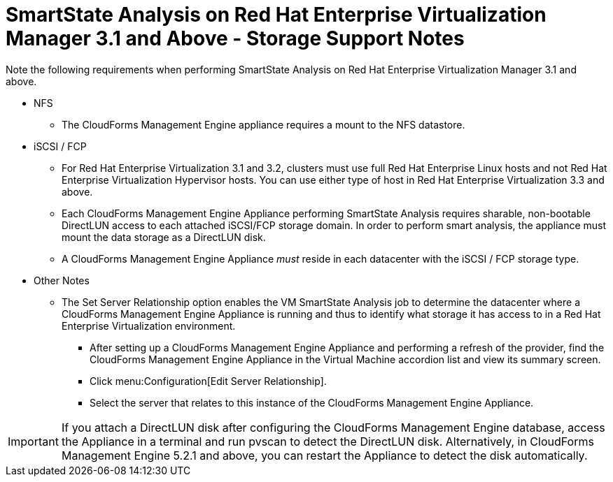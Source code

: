 [[_storage_support_notes_about_analyzing_from_rhevm_3.1]]
= SmartState Analysis on Red Hat Enterprise Virtualization Manager 3.1 and Above - Storage Support Notes

Note the following requirements when performing SmartState Analysis on Red Hat Enterprise Virtualization Manager 3.1 and above.

* NFS

** The CloudForms Management Engine appliance requires a mount to the NFS datastore.

* iSCSI / FCP

** For Red Hat Enterprise Virtualization 3.1 and 3.2, clusters must use full Red Hat Enterprise Linux hosts and not Red Hat Enterprise Virtualization Hypervisor hosts. You can use either type of host in Red Hat Enterprise Virtualization 3.3 and above.

** Each CloudForms Management Engine Appliance performing SmartState Analysis requires sharable, non-bootable DirectLUN access to each attached iSCSI/FCP storage domain. In order to perform smart analysis, the appliance must mount the data storage as a DirectLUN disk.

** A CloudForms Management Engine Appliance _must_ reside in each datacenter with the iSCSI / FCP storage type.

* Other Notes

** The [label]#Set Server Relationship# option enables the VM SmartState Analysis job to determine the datacenter where a CloudForms Management Engine Appliance is running and thus to identify what storage it has access to in a Red Hat Enterprise Virtualization environment.

*** After setting up a CloudForms Management Engine Appliance and performing a refresh of the provider, find the CloudForms Management Engine Appliance in the [label]#Virtual Machine# accordion list and view its summary screen.

*** Click menu:Configuration[Edit Server Relationship].

*** Select the server that relates to this instance of the CloudForms Management Engine Appliance.


IMPORTANT: If you attach a DirectLUN disk after configuring the CloudForms Management Engine database, access the Appliance in a terminal and run +pvscan+ to detect the DirectLUN disk. Alternatively, in CloudForms Management Engine 5.2.1 and above, you can restart the Appliance to detect the disk automatically.
